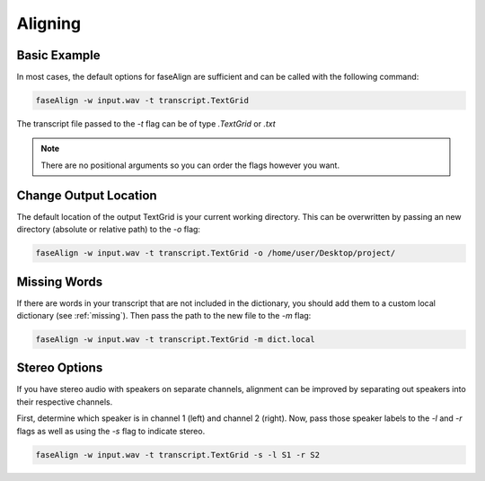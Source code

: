 .. _aligning:

Aligning
========

Basic Example
-------------

In most cases, the default options for faseAlign are sufficient and can be called with the following command:

.. code-block:: bash

	faseAlign -w input.wav -t transcript.TextGrid

The transcript file passed to the `-t` flag can be of type `.TextGrid` or `.txt`

.. note:: There are no positional arguments so you can order the flags however you want. 


Change Output Location
----------------------

The default location of the output TextGrid is your current working directory. This can be overwritten by passing an new directory (absolute or relative path) to the `-o` flag:

.. code-block:: bash

	faseAlign -w input.wav -t transcript.TextGrid -o /home/user/Desktop/project/


Missing Words
-------------

If there are words in your transcript that are not included in the dictionary, you should add them to a custom local dictionary (see :ref:`missing`). Then pass the path to the new file to the `-m` flag:

.. code-block:: bash

	faseAlign -w input.wav -t transcript.TextGrid -m dict.local

Stereo Options
--------------

If you have stereo audio with speakers on separate channels, alignment can be improved by separating out speakers into their respective channels. 

First, determine which speaker is in channel 1 (left) and channel 2 (right). Now, pass those speaker labels to the `-l` and `-r` flags as well as using the `-s` flag to indicate stereo.

.. code-block:: bash

	faseAlign -w input.wav -t transcript.TextGrid -s -l S1 -r S2
